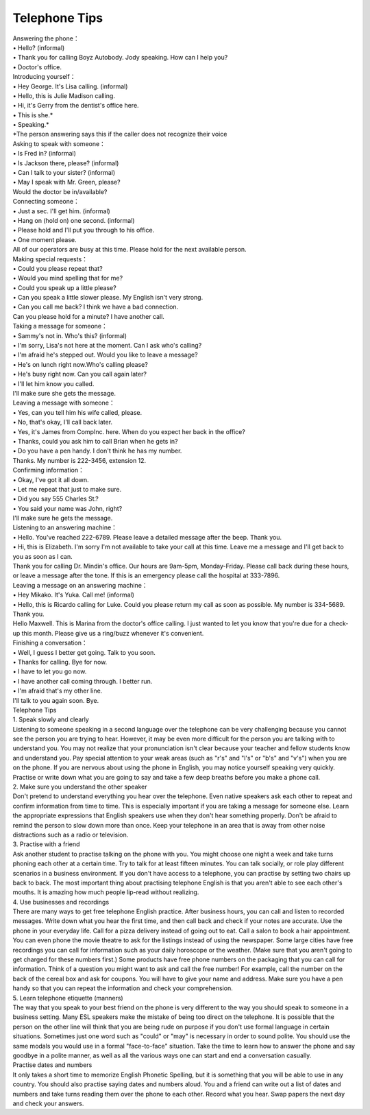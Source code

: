 .. meta::
   :description: Telephone Tips#

Telephone Tips
==============
.. post:: 17, Mar, 2005
   :category: Uncategorized
   :author: me
   :nocomments:

.. container:: bvMsg
   :name: msgcns!1BE894DEAF296E0A!141

   | Answering the phone：
   | • Hello? (informal)
   | • Thank you for calling Boyz Autobody. Jody speaking. How can I
     help you?
   | • Doctor's office.
   | Introducing yourself：
   | • Hey George. It's Lisa calling. (informal)
   | • Hello, this is Julie Madison calling.
   | • Hi, it's Gerry from the dentist's office here.
   | • This is she.\*
   | • Speaking.\*
   | \*The person answering says this if the caller does not recognize
     their voice
   | Asking to speak with someone：
   | • Is Fred in? (informal)
   | • Is Jackson there, please? (informal)
   | • Can I talk to your sister? (informal)
   | • May I speak with Mr. Green, please?
   | Would the doctor be in/available?
   | Connecting someone：
   | • Just a sec. I'll get him. (informal)
   | • Hang on (hold on) one second. (informal)
   | • Please hold and I'll put you through to his office.
   | • One moment please.
   | All of our operators are busy at this time. Please hold for the
     next available person.
   | Making special requests：
   | • Could you please repeat that?
   | • Would you mind spelling that for me?
   | • Could you speak up a little please?
   | • Can you speak a little slower please. My English isn't very
     strong.
   | • Can you call me back? I think we have a bad connection.
   | Can you please hold for a minute? I have another call.
   | Taking a message for someone：
   | • Sammy's not in. Who's this? (informal)
   | • I'm sorry, Lisa's not here at the moment. Can I ask who's
     calling?
   | • I'm afraid he's stepped out. Would you like to leave a message?
   | • He's on lunch right now.Who's calling please?
   | • He's busy right now. Can you call again later?
   | • I'll let him know you called.
   | I'll make sure she gets the message.
   | Leaving a message with someone：
   | • Yes, can you tell him his wife called, please.
   | • No, that's okay, I'll call back later.
   | • Yes, it's James from CompInc. here. When do you expect her back
     in the office?
   | • Thanks, could you ask him to call Brian when he gets in?
   | • Do you have a pen handy. I don't think he has my number.
   | Thanks. My number is 222-3456, extension 12.
   | Confirming information：
   | • Okay, I've got it all down.
   | • Let me repeat that just to make sure.
   | • Did you say 555 Charles St.?
   | • You said your name was John, right?
   | I'll make sure he gets the message.
   | Listening to an answering machine：
   | • Hello. You've reached 222-6789. Please leave a detailed message
     after the beep. Thank you.
   | • Hi, this is Elizabeth. I'm sorry I'm not available to take your
     call at this time. Leave me a message and I'll get back to you as
     soon as I can.
   | Thank you for calling Dr. Mindin's office. Our hours are 9am-5pm,
     Monday-Friday. Please call back during these hours, or leave a
     message after the tone. If this is an emergency please call the
     hospital at 333-7896.
   | Leaving a message on an answering machine：
   | • Hey Mikako. It's Yuka. Call me! (informal)
   | • Hello, this is Ricardo calling for Luke. Could you please return
     my call as soon as possible. My number is 334-5689. Thank you.
   | Hello Maxwell. This is Marina from the doctor's office calling. I
     just wanted to let you know that you're due for a check-up this
     month. Please give us a ring/buzz whenever it's convenient.
   | Finishing a conversation：
   | • Well, I guess I better get going. Talk to you soon.
   | • Thanks for calling. Bye for now.
   | • I have to let you go now.
   | • I have another call coming through. I better run.
   | • I'm afraid that's my other line.
   | I'll talk to you again soon. Bye.

    

   | Telephone Tips
   | 1. Speak slowly and clearly
   | Listening to someone speaking in a second language over the
     telephone can be very challenging because you cannot see the person
     you are trying to hear. However, it may be even more difficult for
     the person you are talking with to understand you. You may not
     realize that your pronunciation isn't clear because your teacher
     and fellow students know and understand you. Pay special attention
     to your weak areas (such as "r's" and "l's" or "b's" and "v's")
     when you are on the phone. If you are nervous about using the phone
     in English, you may notice yourself speaking very quickly. Practise
     or write down what you are going to say and take a few deep breaths
     before you make a phone call.
   | 2. Make sure you understand the other speaker
   | Don't pretend to understand everything you hear over the telephone.
     Even native speakers ask each other to repeat and confirm
     information from time to time. This is especially important if you
     are taking a message for someone else. Learn the appropriate
     expressions that English speakers use when they don't hear
     something properly. Don't be afraid to remind the person to slow
     down more than once. Keep your telephone in an area that is away
     from other noise distractions such as a radio or television.
   | 3. Practise with a friend
   | Ask another student to practise talking on the phone with you. You
     might choose one night a week and take turns phoning each other at
     a certain time. Try to talk for at least fifteen minutes. You can
     talk socially, or role play different scenarios in a business
     environment. If you don't have access to a telephone, you can
     practise by setting two chairs up back to back. The most important
     thing about practising telephone English is that you aren't able to
     see each other's mouths. It is amazing how much people lip-read
     without realizing.
   | 4. Use businesses and recordings
   | There are many ways to get free telephone English practice. After
     business hours, you can call and listen to recorded messages. Write
     down what you hear the first time, and then call back and check if
     your notes are accurate. Use the phone in your everyday life. Call
     for a pizza delivery instead of going out to eat. Call a salon to
     book a hair appointment. You can even phone the movie theatre to
     ask for the listings instead of using the newspaper. Some large
     cities have free recordings you can call for information such as
     your daily horoscope or the weather. (Make sure that you aren't
     going to get charged for these numbers first.) Some products have
     free phone numbers on the packaging that you can call for
     information. Think of a question you might want to ask and call the
     free number! For example, call the number on the back of the cereal
     box and ask for coupons. You will have to give your name and
     address. Make sure you have a pen handy so that you can repeat the
     information and check your comprehension.
   | 5. Learn telephone etiquette (manners)
   | The way that you speak to your best friend on the phone is very
     different to the way you should speak to someone in a business
     setting. Many ESL speakers make the mistake of being too direct on
     the telephone. It is possible that the person on the other line
     will think that you are being rude on purpose if you don't use
     formal language in certain situations. Sometimes just one word such
     as "could" or "may" is necessary in order to sound polite. You
     should use the same modals you would use in a formal "face-to-face"
     situation. Take the time to learn how to answer the phone and say
     goodbye in a polite manner, as well as all the various ways one can
     start and end a conversation casually.
   | Practise dates and numbers
   | It only takes a short time to memorize English Phonetic Spelling,
     but it is something that you will be able to use in any country.
     You should also practise saying dates and numbers aloud. You and a
     friend can write out a list of dates and numbers and take turns
     reading them over the phone to each other. Record what you hear.
     Swap papers the next day and check your answers.

